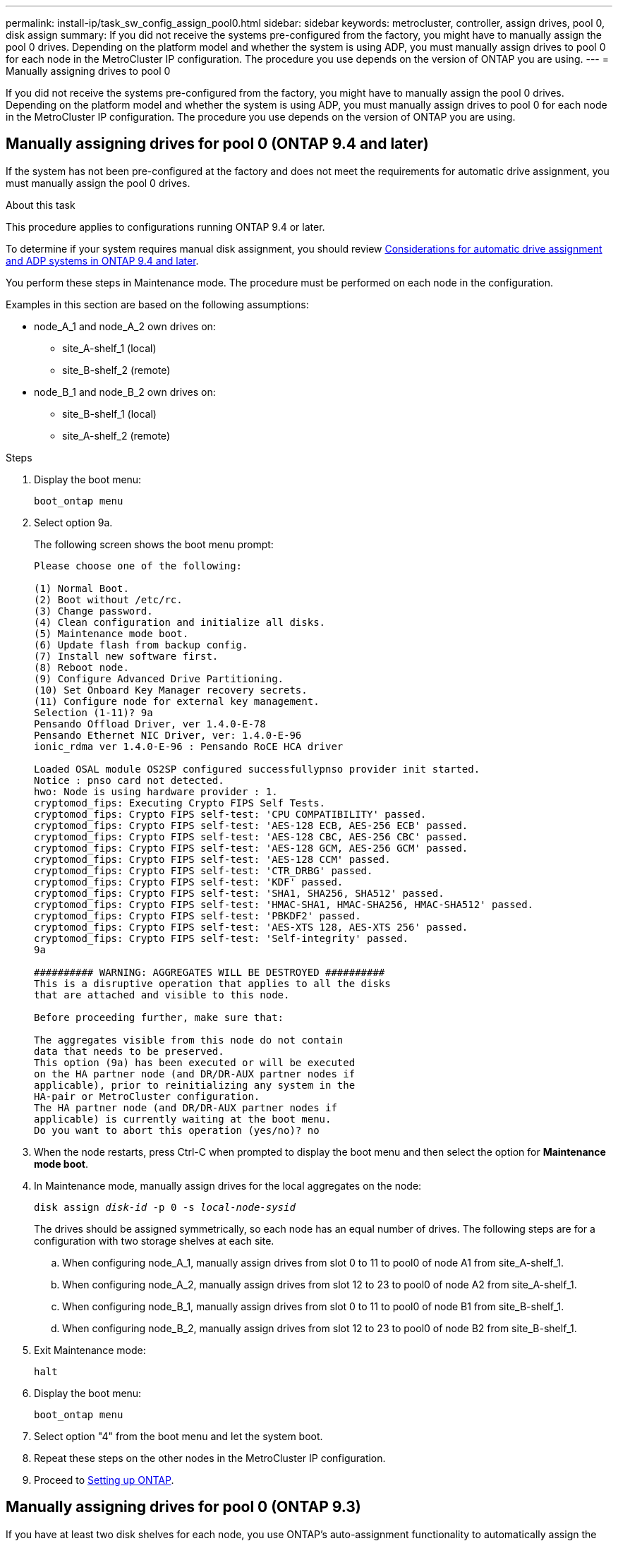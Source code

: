 ---
permalink: install-ip/task_sw_config_assign_pool0.html
sidebar: sidebar
keywords: metrocluster, controller, assign drives, pool 0, disk assign
summary: If you did not receive the systems pre-configured from the factory, you might have to manually assign the pool 0 drives. Depending on the platform model and whether the system is using ADP, you must manually assign drives to pool 0 for each node in the MetroCluster IP configuration. The procedure you use depends on the version of ONTAP you are using.
---
= Manually assigning drives to pool 0

[.lead]
If you did not receive the systems pre-configured from the factory, you might have to manually assign the pool 0 drives. Depending on the platform model and whether the system is using ADP, you must manually assign drives to pool 0 for each node in the MetroCluster IP configuration. The procedure you use depends on the version of ONTAP you are using.

== Manually assigning drives for pool 0 (ONTAP 9.4 and later)

If the system has not been pre-configured at the factory and does not meet the requirements for automatic drive assignment, you must manually assign the pool 0 drives.

.About this task

This procedure applies to configurations running ONTAP 9.4 or later.

To determine if your system requires manual disk assignment, you should review link:concept_considerations_drive_assignment.html[Considerations for automatic drive assignment and ADP systems in ONTAP 9.4 and later].

You perform these steps in Maintenance mode. The procedure must be performed on each node in the configuration.

Examples in this section are based on the following assumptions:

* node_A_1 and node_A_2 own drives on:
 ** site_A-shelf_1 (local)
 ** site_B-shelf_2 (remote)
* node_B_1 and node_B_2 own drives on:
 ** site_B-shelf_1 (local)
 ** site_A-shelf_2 (remote)

.Steps

. Display the boot menu:
+
`boot_ontap menu`
. Select option 9a.
+
The following screen shows the boot menu prompt:
+
----

Please choose one of the following:

(1) Normal Boot.
(2) Boot without /etc/rc.
(3) Change password.
(4) Clean configuration and initialize all disks.
(5) Maintenance mode boot.
(6) Update flash from backup config.
(7) Install new software first.
(8) Reboot node.
(9) Configure Advanced Drive Partitioning.
(10) Set Onboard Key Manager recovery secrets.
(11) Configure node for external key management.
Selection (1-11)? 9a
Pensando Offload Driver, ver 1.4.0-E-78
Pensando Ethernet NIC Driver, ver: 1.4.0-E-96
ionic_rdma ver 1.4.0-E-96 : Pensando RoCE HCA driver

Loaded OSAL module OS2SP configured successfullypnso provider init started.
Notice : pnso card not detected.
hwo: Node is using hardware provider : 1.
cryptomod_fips: Executing Crypto FIPS Self Tests.
cryptomod_fips: Crypto FIPS self-test: 'CPU COMPATIBILITY' passed.
cryptomod_fips: Crypto FIPS self-test: 'AES-128 ECB, AES-256 ECB' passed.
cryptomod_fips: Crypto FIPS self-test: 'AES-128 CBC, AES-256 CBC' passed.
cryptomod_fips: Crypto FIPS self-test: 'AES-128 GCM, AES-256 GCM' passed.
cryptomod_fips: Crypto FIPS self-test: 'AES-128 CCM' passed.
cryptomod_fips: Crypto FIPS self-test: 'CTR_DRBG' passed.
cryptomod_fips: Crypto FIPS self-test: 'KDF' passed.
cryptomod_fips: Crypto FIPS self-test: 'SHA1, SHA256, SHA512' passed.
cryptomod_fips: Crypto FIPS self-test: 'HMAC-SHA1, HMAC-SHA256, HMAC-SHA512' passed.
cryptomod_fips: Crypto FIPS self-test: 'PBKDF2' passed.
cryptomod_fips: Crypto FIPS self-test: 'AES-XTS 128, AES-XTS 256' passed.
cryptomod_fips: Crypto FIPS self-test: 'Self-integrity' passed.
9a

########## WARNING: AGGREGATES WILL BE DESTROYED ##########
This is a disruptive operation that applies to all the disks
that are attached and visible to this node.

Before proceeding further, make sure that:

The aggregates visible from this node do not contain
data that needs to be preserved.
This option (9a) has been executed or will be executed
on the HA partner node (and DR/DR-AUX partner nodes if
applicable), prior to reinitializing any system in the
HA-pair or MetroCluster configuration.
The HA partner node (and DR/DR-AUX partner nodes if
applicable) is currently waiting at the boot menu.
Do you want to abort this operation (yes/no)? no
----

. When the node restarts, press Ctrl-C when prompted to display the boot menu and then select the option for *Maintenance mode boot*.
. In Maintenance mode, manually assign drives for the local aggregates on the node:
+
`disk assign _disk-id_ -p 0 -s _local-node-sysid_`
+
The drives should be assigned symmetrically, so each node has an equal number of drives. The following steps are for a configuration with two storage shelves at each site.

 .. When configuring node_A_1, manually assign drives from slot 0 to 11 to pool0 of node A1 from site_A-shelf_1.
 .. When configuring node_A_2, manually assign drives from slot 12 to 23 to pool0 of node A2 from site_A-shelf_1.
 .. When configuring node_B_1, manually assign drives from slot 0 to 11 to pool0 of node B1 from site_B-shelf_1.
 .. When configuring node_B_2, manually assign drives from slot 12 to 23 to pool0 of node B2 from site_B-shelf_1.

. Exit Maintenance mode:
+
`halt`
. Display the boot menu:
+
`boot_ontap menu`
. Select option "4" from the boot menu and let the system boot.
. Repeat these steps on the other nodes in the MetroCluster IP configuration.
. Proceed to link:task_sw_config_setup_ontap.html[Setting up ONTAP].

== Manually assigning drives for pool 0 (ONTAP 9.3)

If you have at least two disk shelves for each node, you use ONTAP's auto-assignment functionality to automatically assign the local (pool 0) disks.

.About this task

While the node is in Maintenance mode, you must first assign a single disk on the appropriate shelves to pool 0. ONTAP then automatically assigns the rest of the disks on the shelf to the same pool. This task is not required on systems received from the factory, which have pool 0 to contain the pre-configured root aggregate.

This procedure applies to configurations running ONTAP 9.3.

This procedure is not required if you received your MetroCluster configuration from the factory. Nodes from the factory are configured with pool 0 disks and root aggregates.

This procedure can be used only if you have at least two disk shelves for each node, which allows shelf-level autoassignment of disks. If you cannot use shelf-level autoassignment, you must manually assign your local disks so that each node has a local pool of disks (pool 0).

These steps must be performed in Maintenance mode.

Examples in this section assume the following disk shelves:

* node_A_1 owns disks on:
 ** site_A-shelf_1 (local)
 ** site_B-shelf_2 (remote)
* node_A_2 is connected to:
 ** site_A-shelf_3 (local)
 ** site_B-shelf_4 (remote)
* node_B_1 is connected to:
 ** site_B-shelf_1 (local)
 ** site_A-shelf_2 (remote)
* node_B_2 is connected to:
 ** site_B-shelf_3 (local)
 ** site_A-shelf_4 (remote)

.Steps

. Manually assign a single disk for root aggregate on each node:
+
`disk assign _disk-id_ -p 0 -s _local-node-sysid_`
+
The manual assignment of these disks allows the ONTAP autoassignment feature to assign the rest of the disks on each shelf.

 .. On node_A_1, manually assign one disk from local site_A-shelf_1 to pool 0.
 .. On node_A_2, manually assign one disk from local site_A-shelf_3 to pool 0.
 .. On node_B_1, manually assign one disk from local site_B-shelf_1 to pool 0.
 .. On node_B_2, manually assign one disk from local site_B-shelf_3 to pool 0.

. Boot each node at site A, using option 4 on the boot menu:
+
You should complete this step on a node before proceeding to the next node.

.. Exit Maintenance mode:
+
`halt`
.. Display the boot menu:
+
`boot_ontap menu`
.. Select option 4 from the boot menu and proceed.

. Boot each node at site B, using option 4 on the boot menu:
+
You should complete this step on a node before proceeding to the next node.

.. Exit Maintenance mode:
+
`halt`
.. Display the boot menu:
+
`boot_ontap menu`
.. Select option 4 from the boot menu and proceed.

// 2022-NOV-22 GitHub issue 228
